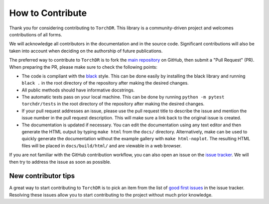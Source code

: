 How to Contribute
=================

Thank you for considering contributing to ``TorchDR``.
This library is a community-driven project and welcomes contributions of all forms.

We will acknowledge all contributors in the documentation and in the source code. 
Significant contributions will also be taken into account when deciding 
on the authorship of future publications.

The preferred way to contribute to ``TorchDR`` is to fork the `main
repository <https://github.com/torchdr/torchdr/>`_ on GitHub,
then submit a "Pull Request" (PR). When preparing the PR, please make sure to
check the following points:

- The code is compliant with the `black <https://github.com/psf/black>`_ style. This can be done easily by installing the black library and running ``black .`` in the root directory of the repository after making the desired changes.
- All public methods should have informative docstrings.
- The automatic tests pass on your local machine. This can be done by running ``python -m pytest torchdr/tests`` in the root directory of the repository after making the desired changes.
- If your pull request addresses an issue, please use the pull request title to describe the issue and mention the issue number in the pull request description. This will make sure a link back to the original issue is created.
- The documentation is updated if necessary. You can edit the documentation using any text editor and then generate the HTML output by typing ``make html`` from the ``docs/`` directory. Alternatively, make can be used to quickly generate the documentation without the example gallery with ``make html-noplot``. The resulting HTML files will be placed in ``docs/build/html/`` and are viewable in a web browser.

If you are not familiar with the GitHub contribution workflow, you can also open 
an issue on the `issue tracker <https://github.com/torchdr/torchdr/issues>`_. 
We will then try to address the issue as soon as possible.


New contributor tips
--------------------

A great way to start contributing to ``TorchDR`` is to pick an item
from the list of `good first issues <https://github.com/TorchDR/TorchDR/issues?q=is%3Aopen+is%3Aissue+label%3A%22good+first+issue%22>`_ in the issue tracker. Resolving these issues allow you to start
contributing to the project without much prior knowledge.